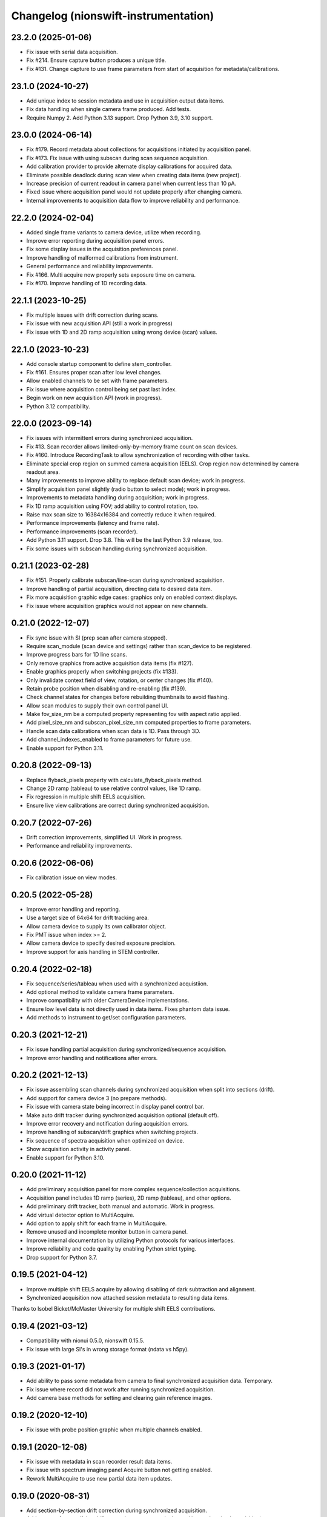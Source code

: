 Changelog (nionswift-instrumentation)
=====================================

23.2.0 (2025-01-06)
-------------------
- Fix issue with serial data acquisition.
- Fix #214. Ensure capture button produces a unique title.
- Fix #131. Change capture to use frame parameters from start of acquisition for metadata/calibrations.

23.1.0 (2024-10-27)
-------------------
- Add unique index to session metadata and use in acquisition output data items.
- Fix data handling when single camera frame produced. Add tests.
- Require Numpy 2. Add Python 3.13 support. Drop Python 3.9, 3.10 support.

23.0.0 (2024-06-14)
-------------------
- Fix #179. Record metadata about collections for acquisitions initiated by acquisition panel.
- Fix #173. Fix issue with using subscan during scan sequence acquisition.
- Add calibration provider to provide alternate display calibrations for acquired data.
- Eliminate possible deadlock during scan view when creating data items (new project).
- Increase precision of current readout in camera panel when current less than 10 pA.
- Fixed issue where acquisition panel would not update properly after changing camera.
- Internal improvements to acquisition data flow to improve reliability and performance.

22.2.0 (2024-02-04)
-------------------
- Added single frame variants to camera device, utilize when recording.
- Improve error reporting during acquisition panel errors.
- Fix some display issues in the acquisition preferences panel.
- Improve handling of malformed calibrations from instrument.
- General performance and reliability improvements.
- Fix #166. Multi acquire now properly sets exposure time on camera.
- Fix #170. Improve handling of 1D recording data.

22.1.1 (2023-10-25)
-------------------
- Fix multiple issues with drift correction during scans.
- Fix issue with new acquisition API (still a work in progress)
- Fix issue with 1D and 2D ramp acquisition using wrong device (scan) values.

22.1.0 (2023-10-23)
-------------------
- Add console startup component to define stem_controller.
- Fix #161. Ensures proper scan after low level changes.
- Allow enabled channels to be set with frame parameters.
- Fix issue where acquisition control being set past last index.
- Begin work on new acquisition API (work in progress).
- Python 3.12 compatibility.

22.0.0 (2023-09-14)
-------------------
- Fix issues with intermittent errors during synchronized acquisition.
- Fix #13. Scan recorder allows limited-only-by-memory frame count on scan devices.
- Fix #160. Introduce RecordingTask to allow synchronization of recording with other tasks.
- Eliminate special crop region on summed camera acquisition (EELS). Crop region now determined by camera readout area.
- Many improvements to improve ability to replace default scan device; work in progress.
- Simplify acquisition panel slightly (radio button to select mode); work in progress.
- Improvements to metadata handling during acquisition; work in progress.
- Fix 1D ramp acquisition using FOV; add ability to control rotation, too.
- Raise max scan size to 16384x16384 and correctly reduce it when required.
- Performance improvements (latency and frame rate).
- Performance improvements (scan recorder).
- Add Python 3.11 support. Drop 3.8. This will be the last Python 3.9 release, too.
- Fix some issues with subscan handling during synchronized acquisition.

0.21.1 (2023-02-28)
-------------------
- Fix #151. Properly calibrate subscan/line-scan during synchronized acquisition.
- Improve handling of partial acquisition, directing data to desired data item.
- Fix more acquisition graphic edge cases: graphics only on enabled context displays.
- Fix issue where acquisition graphics would not appear on new channels.

0.21.0 (2022-12-07)
-------------------
- Fix sync issue with SI (prep scan after camera stopped).
- Require scan_module (scan device and settings) rather than scan_device to be registered.
- Improve progress bars for 1D line scans.
- Only remove graphics from active acquisition data items (fix #127).
- Enable graphics properly when switching projects (fix #133).
- Only invalidate context field of view, rotation, or center changes (fix #140).
- Retain probe position when disabling and re-enabling (fix #139).
- Check channel states for changes before rebuilding thumbnails to avoid flashing.
- Allow scan modules to supply their own control panel UI.
- Make fov_size_nm be a computed property representing fov with aspect ratio applied.
- Add pixel_size_nm and subscan_pixel_size_nm computed properties to frame parameters.
- Handle scan data calibrations when scan data is 1D. Pass through 3D.
- Add channel_indexes_enabled to frame parameters for future use.
- Enable support for Python 3.11.

0.20.8 (2022-09-13)
-------------------
- Replace flyback_pixels property with calculate_flyback_pixels method.
- Change 2D ramp (tableau) to use relative control values, like 1D ramp.
- Fix regression in multiple shift EELS acquisition.
- Ensure live view calibrations are correct during synchronized acquisition.

0.20.7 (2022-07-26)
-------------------
- Drift correction improvements, simplified UI. Work in progress.
- Performance and reliability improvements.

0.20.6 (2022-06-06)
-------------------
- Fix calibration issue on view modes.

0.20.5 (2022-05-28)
-------------------
- Improve error handling and reporting.
- Use a target size of 64x64 for drift tracking area.
- Allow camera device to supply its own calibrator object.
- Fix PMT issue when index >= 2.
- Allow camera device to specify desired exposure precision.
- Improve support for axis handling in STEM controller.

0.20.4 (2022-02-18)
-------------------
- Fix sequence/series/tableau when used with a synchronized acquistiion.
- Add optional method to validate camera frame parameters.
- Improve compatibility with older CameraDevice implementations.
- Ensure low level data is not directly used in data items. Fixes phantom data issue.
- Add methods to instrument to get/set configuration parameters.

0.20.3 (2021-12-21)
-------------------
- Fix issue handling partial acquisition during synchronized/sequence acquisition.
- Improve error handling and notifications after errors.

0.20.2 (2021-12-13)
-------------------
- Fix issue assembling scan channels during synchronized acquisition when split into sections (drift).
- Add support for camera device 3 (no prepare methods).
- Fix issue with camera state being incorrect in display panel control bar.
- Make auto drift tracker during synchronized acquisition optional (default off).
- Improve error recovery and notification during acquisition errors.
- Improve handling of subscan/drift graphics when switching projects.
- Fix sequence of spectra acquisition when optimized on device.
- Show acquisition activity in activity panel.
- Enable support for Python 3.10.

0.20.0 (2021-11-12)
-------------------
- Add preliminary acquisition panel for more complex sequence/collection acquisitions.
- Acquisition panel includes 1D ramp (series), 2D ramp (tableau), and other options.
- Add preliminary drift tracker, both manual and automatic. Work in progress.
- Add virtual detector option to MultiAcquire.
- Add option to apply shift for each frame in MultiAcquire.
- Remove unused and incomplete monitor button in camera panel.
- Improve internal documentation by utilizing Python protocols for various interfaces.
- Improve reliability and code quality by enabling Python strict typing.
- Drop support for Python 3.7.

0.19.5 (2021-04-12)
-------------------
- Improve multiple shift EELS acquire by allowing disabling of dark subtraction and alignment.
- Synchronized acquisition now attached session metadata to resulting data items.

Thanks to Isobel Bicket/McMaster University for multiple shift EELS contributions.

0.19.4 (2021-03-12)
-------------------
- Compatibility with nionui 0.5.0, nionswift 0.15.5.
- Fix issue with large SI's in wrong storage format (ndata vs h5py).

0.19.3 (2021-01-17)
-------------------
- Add ability to pass some metadata from camera to final synchronized acquisition data. Temporary.
- Fix issue where record did not work after running synchronized acquisition.
- Add camera base methods for setting and clearing gain reference images.

0.19.2 (2020-12-10)
-------------------
- Fix issue with probe position graphic when multiple channels enabled.

0.19.1 (2020-12-08)
-------------------
- Fix issue with metadata in scan recorder result data items.
- Fix issue with spectrum imaging panel Acquire button not getting enabled.
- Rework MultiAcquire to use new partial data item updates.

0.19.0 (2020-08-31)
-------------------
- Add section-by-section drift correction during synchronized acquisition.
- Add support for specifying drift correction parameters (only used in synchronized acquisition).
- Add record_immediate function for scan devices.
- Add partial updating during synchronized acquisition.
- Add optional help button and ability to register delegate for camera panel to handle.
- Fix numerous issues handling the subscan and beam position graphics.
- Fix issue starting scan record immediately after another one.
- Fix issue with reloading scans with leftover probe/subscan graphics.
- Enable spectrum image acquisition for MultiAcquire.
- Removed y-shift and shifter strength from MultiAcquire.
- Added a time estimate to MultiAcquire.

0.18.3 (2019-11-26)
-------------------
- Fix issue with subscan handling during SI.
- Improve exception handling during camera initialization.
- Add support for time-based initial calibration style for scans.

0.18.2 (2019-07-22)
-------------------
- Fix metadata handling in scan devices (was not copying it to the image).

0.18.1 (2019-06-27)
-------------------
- Fix multi acquire data item calibration handling.

0.18.0 (2019-06-25)
-------------------
- Change camera to use instrument controller (generalized stem controller).
- Add stubs for 2D control methods.

0.17.0 (2019-04-29)
-------------------
- Add synchronized acquisition of sub areas and lines.
- Expand ability of custom devices to specify calibration and processing.
- Add multi-acquire panel for acquiring multiple summed sets of spectra with optional energy offsets.
- Support subscan rotation and subscan resolution.
- Improve handling of default stem_controller for camera, scan modules.
- Change shift output messages to match sign of change.

0.16.3 (2019-02-27)
-------------------
- Change camera exposure time and scan pixel time to have two digits of precision.
- Add 'synchronized state' messages to instrument controller, invoked at start/end of synchronized acquisition.
- Limit scan device pixel time in the case of long camera exposure during synchronized acquisition.

0.16.2 (2018-01-18)
-------------------
- Fix closing bug in state controller leading to errors when closing document window.

0.16.1 (2018-12-21)
-------------------
- Change spectrum and 4d images to go into new data items each acquisition.

0.16.0 (2018-12-12)
-------------------
- Add check mark in context menu to indicate active display panel controller.
- Use new display item capabilities in Nion Swift 0.14.

0.15.1 (2018-10-04)
-------------------
- Fix race condition when scripting probe position.

0.15.0 (2018-10-03)
-------------------
- Improve support for sub-scan.
- Expand API and documentation.
- Improve cancel and error handling in synchronized acquisition.
- Remove limitation of PMT to channels 0, 1.
- Add support for acquisition sequence cancellation.

0.14.1 (2018-06-25)
-------------------
- Add STEM controller methods to access ronchigram camera, eels camera, and scan controller.
- Register all cameras via Registry rather than directly in HardwareSourceManager.
- Improve metadata, calibration, and naming during acquisition recording.

0.14.0 (2018-06-21)
-------------------
- Introduce camera modules to replace camera devices. Allows more control of camera settings.

0.13.3 (2018-06-18)
-------------------
- Minor changes to scan acquisition (ensure size is int).
- Fix handling of Ronchigram when scale calibration missing.

0.13.2 (2018-06-04)
-------------------
- Improve handling of sum/project processing in acquire sequence.
- Improve handling of calibration via calibration controls.
- Fix default handling of dimensional calibrations in acquire sequence.

0.13.1 (2018-05-13)
-------------------
- Fix manifest.

0.13.0 (2018-05-12)
-------------------
- Initial version online.
